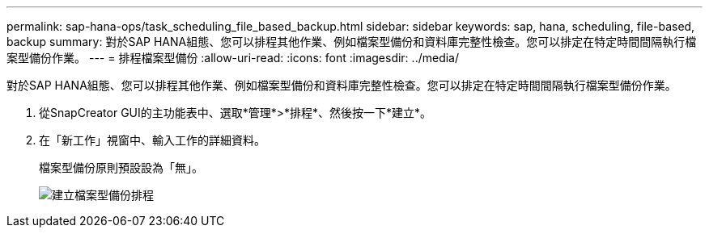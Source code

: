 ---
permalink: sap-hana-ops/task_scheduling_file_based_backup.html 
sidebar: sidebar 
keywords: sap, hana, scheduling, file-based, backup 
summary: 對於SAP HANA組態、您可以排程其他作業、例如檔案型備份和資料庫完整性檢查。您可以排定在特定時間間隔執行檔案型備份作業。 
---
= 排程檔案型備份
:allow-uri-read: 
:icons: font
:imagesdir: ../media/


[role="lead"]
對於SAP HANA組態、您可以排程其他作業、例如檔案型備份和資料庫完整性檢查。您可以排定在特定時間間隔執行檔案型備份作業。

. 從SnapCreator GUI的主功能表中、選取*管理*>*排程*、然後按一下*建立*。
. 在「新工作」視窗中、輸入工作的詳細資料。
+
檔案型備份原則預設設為「無」。

+
image::../media/creating_file_based_backup_schedules.gif[建立檔案型備份排程]



